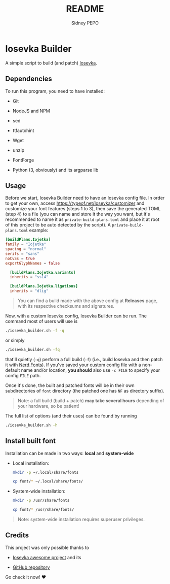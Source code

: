 #+title: README
#+author: Sidney PEPO

* Iosevka Builder
A simple script to build (and patch) [[https://typeof.net/Iosevka/][Iosevka]].

** Dependencies
To run this program, you need to have installed:
- Git

- NodeJS and NPM

- sed

- ttfautohint

- Wget

- unzip

- FontForge

- Python (3, obviously) and its argparse lib

** Usage
Before we start, Iosevka Builder need to have an Iosevka config file. In order to get your own, access https://typeof.net/Iosevka/customizer and customize your font features (steps 1 to 3), then save the generated TOML (step 4) to a file (you can name and store it the way you want, but it's recommended to name it as ~private-build-plans.toml~ and place it at root of this project to be auto detected by the script). A ~private-build-plans.toml~ example:

#+begin_src toml
[buildPlans.Iojetka]
family = "Iojetka"
spacing = "normal"
serifs = "sans"
noCvSs = true
exportGlyphNames = false

  [buildPlans.Iojetka.variants]
  inherits = "ss14"

  [buildPlans.Iojetka.ligations]
  inherits = "dlig"
#+end_src

#+begin_quote
You can find a build made with the above config at *Releases* page, with its respective checksums and signatures.
#+end_quote

Now, with a custom Iosevka config, Iosevka Builder can be run. The command most of users will use is

#+begin_src sh
./iosevka_builder.sh -f -q
#+end_src

or simply

#+begin_src sh
./iosevka_builder.sh -fq
#+end_src

that'll quietly (~-q~) perform a full build (~-f~) (i.e., build Iosevka and then patch it with [[https://www.nerdfonts.com][Nerd Fonts]]). If you've saved your custom config file with a non-default name and/or location, *you should* also use ~-c FILE~ to specify your config ~FILE~ path.

Once it's done, the built and patched fonts will be in their own subdirectories of ~font~ directory (the patched one has ~NF~ as directory suffix).

#+begin_quote
Note: a full build (build + patch) *may take several hours* depending of your hardware, so be patient!
#+end_quote

The full list of options (and their uses) can be found by running

#+begin_src sh
./iosevka_builder.sh -h
#+end_src

** Install built font
Installation can be made in two ways: *local* and *system-wide*

- Local installation:
  #+begin_src sh
mkdir -p ~/.local/share/fonts

cp font/* ~/.local/share/fonts/
  #+end_src

- System-wide installation:
  #+begin_src sh
mkdir -p /usr/share/fonts

cp font/* /usr/share/fonts/
  #+end_src

#+begin_quote
Note: system-wide installation requires superuser privileges.
#+end_quote

** Credits
This project was only possible thanks to
- [[https://typeof.net/Iosevka/][Iosevka awesome project]] and its

- [[https://github.com/be5invis/Iosevka][GitHub repository]]

Go check it now! ❤️
